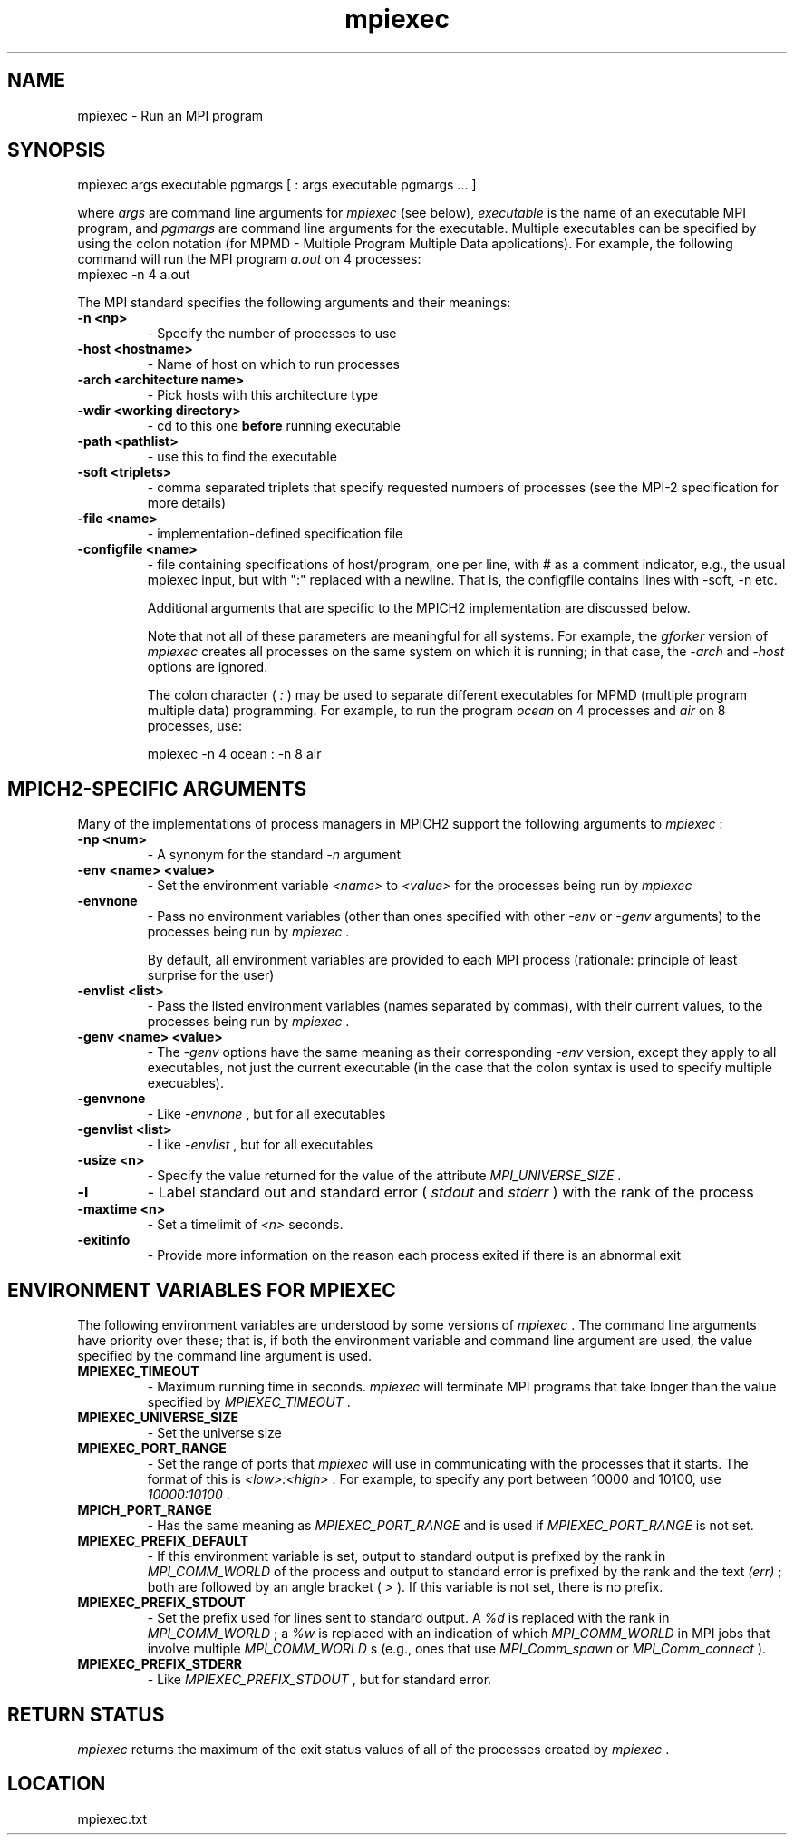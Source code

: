 .TH mpiexec 1 "10/30/2007" " " "MPI"
.SH NAME
mpiexec \-  Run an MPI program 
.SH SYNOPSIS
.nf
.fi
.nf
mpiexec args executable pgmargs [ : args executable pgmargs ... ]
.fi

where 
.I args
are command line arguments for 
.I mpiexec
(see below),
.I executable
is the name of an executable MPI program, and 
.I pgmargs
are command line arguments for the executable.  Multiple executables
can be specified by using the colon notation (for MPMD - Multiple Program
Multiple Data applications).   For example, the following command will run
the MPI program 
.I a.out
on 4 processes:
.nf
mpiexec -n 4 a.out
.fi


The MPI standard specifies the following arguments and their meanings:

.PD 0
.TP
.B -n <np> 
- Specify the number of processes to use
.PD 1
.PD 0
.TP
.B -host <hostname> 
- Name of host on which to run processes
.PD 1
.PD 0
.TP
.B -arch <architecture name> 
- Pick hosts with this architecture type
.PD 1
.PD 0
.TP
.B -wdir <working directory> 
- cd to this one 
.B before
running executable
.PD 1
.PD 0
.TP
.B -path <pathlist> 
- use this to find the executable
.PD 1
.PD 0
.TP
.B -soft <triplets> 
- comma separated triplets that specify requested numbers
of processes (see the MPI-2 specification for more details)
.PD 1
.PD 0
.TP
.B -file <name> 
- implementation-defined specification file
.PD 1
.PD 0
.TP
.B -configfile <name> 
- file containing specifications of host/program, 
one per line, with # as a comment indicator, e.g., the usual
mpiexec input, but with ":" replaced with a newline.  That is,
the configfile contains lines with -soft, -n etc.
.PD 1

Additional arguments that are specific to the MPICH2 implementation
are discussed below.

Note that not all of these parameters are meaningful for all
systems.  For example, the 
.I gforker
version of 
.I mpiexec
creates all
processes on the same system on which it is running; in that case, the
.I -arch
and 
.I -host
options are ignored.

The colon character (
.I :
) may be used to separate different executables
for MPMD (multiple program multiple data) programming.  For example,
to run the program 
.I ocean
on 4 processes and 
.I air
on 8 processes, use:

.nf
mpiexec -n 4 ocean : -n 8 air
.fi



.SH MPICH2-SPECIFIC ARGUMENTS

Many of the implementations of process managers in MPICH2 support the
following arguments to 
.I mpiexec
:

.PD 0
.TP
.B -np <num> 
- A synonym for the standard 
.I -n
argument
.PD 1
.PD 0
.TP
.B -env <name> <value> 
- Set the environment variable 
.I <name>
to 
.I <value>
for
the processes being run by 
.I mpiexec

.PD 1
.PD 0
.TP
.B -envnone 
- Pass no environment variables (other than ones specified with 
other 
.I -env
or 
.I -genv
arguments) to the processes being run by 
.I mpiexec
\&.

By default, all environment
variables are provided to each MPI process (rationale: principle of
least surprise for the user)
.PD 1
.PD 0
.TP
.B -envlist <list> 
- Pass the listed environment variables (names separated
by commas), with their current values, to the processes being run by
.I mpiexec
\&.

.PD 1
.PD 0
.TP
.B -genv <name> <value> 
- The 
.I -genv
options have the same meaning as their
corresponding 
.I -env
version, except they apply to all executables, not just 
the current executable (in the case that the colon syntax is used to specify
multiple execuables).
.PD 1
.PD 0
.TP
.B -genvnone 
- Like 
.I -envnone
, but for all executables
.PD 1
.PD 0
.TP
.B -genvlist <list> 
- Like 
.I -envlist
, but for all executables
.PD 1
.PD 0
.TP
.B -usize <n> 
- Specify the value returned for the value of the attribute 
.I MPI_UNIVERSE_SIZE
\&.

.PD 1
.PD 0
.TP
.B -l 
- Label standard out and standard error (
.I stdout
and 
.I stderr
) with 
the rank of the process
.PD 1
.PD 0
.TP
.B -maxtime <n> 
- Set a timelimit of 
.I <n>
seconds.
.PD 1
.PD 0
.TP
.B -exitinfo 
- Provide more information on the reason each process exited if 
there is an abnormal exit
.PD 1

.SH ENVIRONMENT VARIABLES FOR MPIEXEC
The following environment variables are understood by some versions of
.I mpiexec
\&.
The command line arguments have priority over these; that is,
if both the environment variable and command line argument are used, the
value specified by the command line argument is used.

.PD 0
.TP
.B MPIEXEC_TIMEOUT  
- Maximum running time in seconds.  
.I mpiexec
will
terminate MPI programs that take longer than the value specified by
.I MPIEXEC_TIMEOUT
\&.

.PD 1
.PD 0
.TP
.B MPIEXEC_UNIVERSE_SIZE 
- Set the universe size
.PD 1
.PD 0
.TP
.B MPIEXEC_PORT_RANGE 
- Set the range of ports that 
.I mpiexec
will use 
in communicating with the processes that it starts.  The format of 
this is 
.I <low>:<high>
\&.
For example, to specify any port between
10000 and 10100, use 
.I 10000:10100
\&.

.PD 1
.PD 0
.TP
.B MPICH_PORT_RANGE 
- Has the same meaning as 
.I MPIEXEC_PORT_RANGE
and 
is used if 
.I MPIEXEC_PORT_RANGE
is not set.
.PD 1
.PD 0
.TP
.B MPIEXEC_PREFIX_DEFAULT 
- If this environment variable is set, output
to standard output is prefixed by the rank in 
.I MPI_COMM_WORLD
of the 
process and output to standard error is prefixed by the rank and the 
text 
.I (err)
; both are followed by an angle bracket (
.I >
).  If
this variable is not set, there is no prefix.
.PD 1
.PD 0
.TP
.B MPIEXEC_PREFIX_STDOUT 
- Set the prefix used for lines sent to standard
output.  A 
.I %d
is replaced with the rank in 
.I MPI_COMM_WORLD
; a 
.I %w
is 
replaced with an indication of which 
.I MPI_COMM_WORLD
in MPI jobs that
involve multiple 
.I MPI_COMM_WORLD
s (e.g., ones that use 
.I MPI_Comm_spawn
or
.I MPI_Comm_connect
).
.PD 1
.PD 0
.TP
.B MPIEXEC_PREFIX_STDERR 
- Like 
.I MPIEXEC_PREFIX_STDOUT
, but for standard error.
.PD 1

.SH RETURN STATUS
.I mpiexec
returns the maximum of the exit status values of all of the
processes created by 
.I mpiexec
\&.


.SH LOCATION
mpiexec.txt
